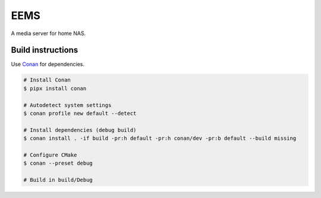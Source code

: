 EEMS
====

A media server for home NAS.

Build instructions
------------------

Use `Conan <https://conan.io>`_ for dependencies.

.. code-block:: bash

    # Install Conan
    $ pipx install conan

    # Autodetect system settings
    $ conan profile new default --detect

    # Install dependencies (debug build)
    $ conan install . -if build -pr:h default -pr:h conan/dev -pr:b default --build missing

    # Configure CMake
    $ conan --preset debug

    # Build in build/Debug
